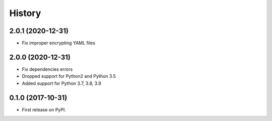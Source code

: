 =======
History
=======

2.0.1 (2020-12-31)
------------------

* Fix improper encrypting YAML files

2.0.0 (2020-12-31)
------------------

* Fix dependencies errors
* Dropped support for Python2 and Python 3.5
* Added support for Python 3.7, 3.8, 3.9

0.1.0 (2017-10-31)
------------------

* First release on PyPI.
